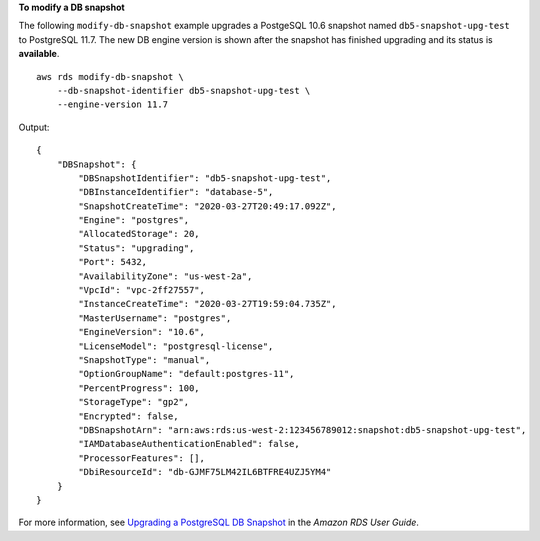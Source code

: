 **To modify a DB snapshot**

The following ``modify-db-snapshot`` example upgrades a PostgeSQL 10.6 snapshot named ``db5-snapshot-upg-test`` to PostgreSQL 11.7. The new DB engine version is shown after the snapshot has finished upgrading and its status is **available**. ::

    aws rds modify-db-snapshot \
        --db-snapshot-identifier db5-snapshot-upg-test \
        --engine-version 11.7

Output::

    {
        "DBSnapshot": {
            "DBSnapshotIdentifier": "db5-snapshot-upg-test",
            "DBInstanceIdentifier": "database-5",
            "SnapshotCreateTime": "2020-03-27T20:49:17.092Z",
            "Engine": "postgres",
            "AllocatedStorage": 20,
            "Status": "upgrading",
            "Port": 5432,
            "AvailabilityZone": "us-west-2a",
            "VpcId": "vpc-2ff27557",
            "InstanceCreateTime": "2020-03-27T19:59:04.735Z",
            "MasterUsername": "postgres",
            "EngineVersion": "10.6",
            "LicenseModel": "postgresql-license",
            "SnapshotType": "manual",
            "OptionGroupName": "default:postgres-11",
            "PercentProgress": 100,
            "StorageType": "gp2",
            "Encrypted": false,
            "DBSnapshotArn": "arn:aws:rds:us-west-2:123456789012:snapshot:db5-snapshot-upg-test",
            "IAMDatabaseAuthenticationEnabled": false,
            "ProcessorFeatures": [],
            "DbiResourceId": "db-GJMF75LM42IL6BTFRE4UZJ5YM4"
        }
    }

For more information, see `Upgrading a PostgreSQL DB Snapshot <https://docs.aws.amazon.com/AmazonRDS/latest/UserGuide/USER_UpgradeDBSnapshot.PostgreSQL.html>`__ in the *Amazon RDS User Guide*.
